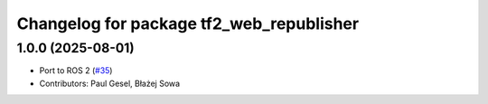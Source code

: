 ^^^^^^^^^^^^^^^^^^^^^^^^^^^^^^^^^^^^^^^^^
Changelog for package tf2_web_republisher
^^^^^^^^^^^^^^^^^^^^^^^^^^^^^^^^^^^^^^^^^

1.0.0 (2025-08-01)
------------------
* Port to ROS 2 (`#35 <https://github.com/RobotWebTools/tf2_web_republisher/issues/35>`_)
* Contributors: Paul Gesel, Błażej Sowa
